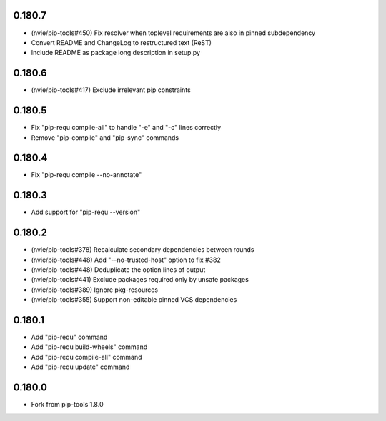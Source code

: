 0.180.7
-------

- (nvie/pip-tools#450) Fix resolver when toplevel requirements are also
  in pinned subdependency
- Convert README and ChangeLog to restructured text (ReST)
- Include README as package long description in setup.py

0.180.6
-------

- (nvie/pip-tools#417) Exclude irrelevant pip constraints

0.180.5
-------

- Fix "pip-requ compile-all" to handle "-e" and "-c" lines correctly
- Remove "pip-compile" and "pip-sync" commands

0.180.4
-------

- Fix "pip-requ compile --no-annotate"

0.180.3
-------

- Add support for "pip-requ --version"

0.180.2
-------

- (nvie/pip-tools#378) Recalculate secondary dependencies between rounds
- (nvie/pip-tools#448) Add "--no-trusted-host" option to fix #382
- (nvie/pip-tools#448) Deduplicate the option lines of output
- (nvie/pip-tools#441) Exclude packages required only by unsafe packages
- (nvie/pip-tools#389) Ignore pkg-resources
- (nvie/pip-tools#355) Support non-editable pinned VCS dependencies

0.180.1
-------

- Add "pip-requ" command
- Add "pip-requ build-wheels" command
- Add "pip-requ compile-all" command
- Add "pip-requ update" command

0.180.0
-------

- Fork from pip-tools 1.8.0

